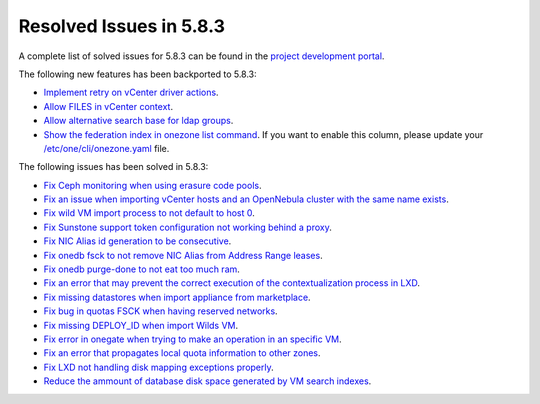 .. _resolved_issues_583:

Resolved Issues in 5.8.3
--------------------------------------------------------------------------------

A complete list of solved issues for 5.8.3 can be found in the `project development portal <https://github.com/OpenNebula/one/milestone/26>`__.

The following new features has been backported to 5.8.3:

- `Implement retry on vCenter driver actions <https://github.com/OpenNebula/one/issues/3337>`__.
- `Allow FILES in vCenter context <https://github.com/OpenNebula/one/issues/964>`__.
- `Allow alternative search base for ldap groups <https://github.com/OpenNebula/one/issues/3366>`__.
- `Show the federation index in onezone list command <https://github.com/OpenNebula/one/issues/3378>`__. If you want to enable this column, please update your `/etc/one/cli/onezone.yaml <https://github.com/OpenNebula/one/blob/master/src/cli/etc/onezone.yaml>`__ file.

The following issues has been solved in 5.8.3:

- `Fix Ceph monitoring when using erasure code pools <https://github.com/OpenNebula/one/issues/3222>`__.
- `Fix an issue when importing vCenter hosts and an OpenNebula cluster with the same name exists <https://github.com/OpenNebula/one/issues/3280>`__.
- `Fix wild VM import process to not default to host 0 <https://github.com/OpenNebula/one/issues/3281>`__.
- `Fix Sunstone support token configuration not working behind a proxy <https://github.com/OpenNebula/one/issues/3331>`__.
- `Fix NIC Alias id generation to be consecutive <https://github.com/OpenNebula/one/issues/3357>`__.
- `Fix onedb fsck to not remove NIC Alias from Address Range leases <https://github.com/OpenNebula/one/issues/3362>`__.
- `Fix onedb purge-done to not eat too much ram <https://github.com/OpenNebula/one/issues/3269>`__.
- `Fix an error that may prevent the correct execution of the contextualization process in LXD <https://github.com/OpenNebula/one/issues/3390>`__.
- `Fix missing datastores when import appliance from marketplace <https://github.com/OpenNebula/one/issues/3368>`__.
- `Fix bug in quotas FSCK when having reserved networks <https://github.com/OpenNebula/one/issues/1710>`__.
- `Fix missing DEPLOY_ID when import Wilds VM <https://github.com/OpenNebula/one/issues/3057>`__.
- `Fix error in onegate when trying to make an operation in an specific VM <https://github.com/OpenNebula/one/issues/2047>`__.
- `Fix an error that propagates local quota information to other zones <https://github.com/OpenNebula/one/issues/3409>`__.
- `Fix LXD not handling disk mapping exceptions properly <https://github.com/OpenNebula/one/issues/3406>`__.
- `Reduce the ammount of database disk space generated by VM search indexes <https://github.com/OpenNebula/one/issues/3393>`__.
